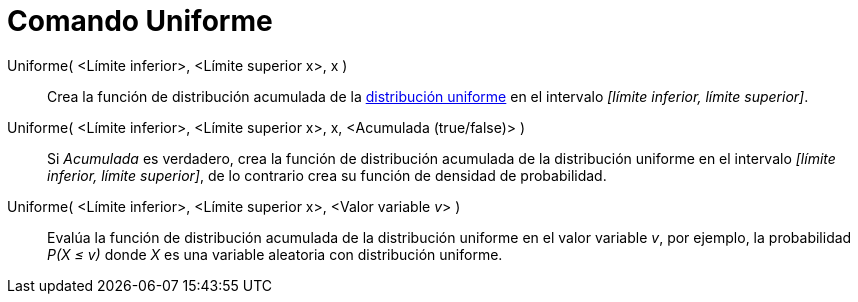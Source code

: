 = Comando Uniforme
:page-en: commands/Uniform
ifdef::env-github[:imagesdir: /es/modules/ROOT/assets/images]

Uniforme( <Límite inferior>, <Límite superior x>, x )::
  Crea la función de distribución acumulada de la
  http://en.wikipedia.org/wiki/es:Distribuci%C3%B3n_uniforme_continua[distribución uniforme] en el intervalo _[límite
  inferior, límite superior]_.
Uniforme( <Límite inferior>, <Límite superior x>, x, <Acumulada (true/false)> )::
  Si _Acumulada_ es verdadero, crea la función de distribución acumulada de la distribución uniforme en el intervalo
  _[límite inferior, límite superior]_, de lo contrario crea su función de densidad de probabilidad.
Uniforme( <Límite inferior>, <Límite superior x>, <Valor variable __v__> )::
  Evalúa la función de distribución acumulada de la distribución uniforme en el valor variable _v_, por ejemplo, la
  probabilidad _P(X ≤ v)_ donde _X_ es una variable aleatoria con distribución uniforme.
